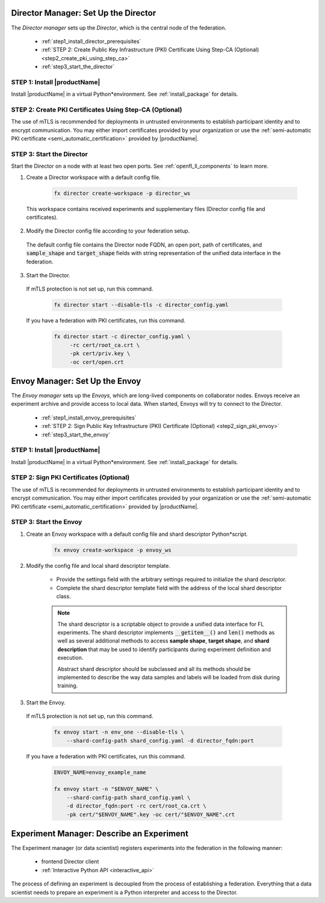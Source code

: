 .. # Copyright (C) 2020-2021 Intel Corporation
.. # SPDX-License-Identifier: Apache-2.0


.. _establishing_federation_director:

Director Manager: Set Up the Director
=====================================

The *Director manager* sets up the *Director*, which is the central node of the federation.

    - :ref:`step1_install_director_prerequisites`
    - :ref:`STEP 2: Create Public Key Infrastructure (PKI) Certificate Using Step-CA (Optional) <step2_create_pki_using_step_ca>`
    - :ref:`step3_start_the_director`


.. _step1_install_director_prerequisites:

STEP 1: Install |productName| 
-----------------------------

Install |productName| in a virtual Python\*\ environment. See :ref:`install_package` for details.

.. _step2_create_pki_using_step_ca:

STEP 2: Create PKI Certificates Using Step-CA (Optional)
--------------------------------------------------------

The use of mTLS is recommended for deployments in untrusted environments to establish participant identity and to encrypt communication. You may either import certificates provided by your organization or use the :ref:`semi-automatic PKI certificate <semi_automatic_certification>` provided by |productName|.

.. _step3_start_the_director:

STEP 3: Start the Director
--------------------------

Start the Director on a node with at least two open ports. See :ref:`openfl_ll_components` to learn more.

1. Create a Director workspace with a default config file.

    .. code-block:: console

        fx director create-workspace -p director_ws
        
 This workspace contains received experiments and supplementary files (Director config file and certificates).

2. Modify the Director config file according to your federation setup.

 The default config file contains the Director node FQDN, an open port, path of certificates, and :code:`sample_shape` and :code:`target_shape` fields with string representation of the unified data interface in the federation.
 
3. Start the Director.

 If mTLS protection is not set up, run this command.
 
    .. code-block:: console

       fx director start --disable-tls -c director_config.yaml
 
 If you have a federation with PKI certificates, run this command.
 
    .. code-block:: console

       fx director start -c director_config.yaml \
            -rc cert/root_ca.crt \
            -pk cert/priv.key \
            -oc cert/open.crt



.. _establishing_federation_envoy:

Envoy Manager: Set Up the Envoy
===============================

The *Envoy manager* sets up the *Envoys*, which are long-lived components on collaborator nodes. Envoys receive an experiment archive and provide access to local data. When started, Envoys will try to connect to the Director.

    - :ref:`step1_install_envoy_prerequisites`
    - :ref:`STEP 2: Sign Public Key Infrastructure (PKI) Certificate (Optional) <step2_sign_pki_envoy>`
    - :ref:`step3_start_the_envoy`

.. _step1_install_envoy_prerequisites:

STEP 1: Install |productName| 
-----------------------------

Install |productName| in a virtual Python\*\ environment. See :ref:`install_package` for details.

.. _step2_sign_pki_envoy:

STEP 2: Sign PKI Certificates (Optional)
--------------------------------------------------------

The use of mTLS is recommended for deployments in untrusted environments to establish participant identity and to encrypt communication. You may either import certificates provided by your organization or use the :ref:`semi-automatic PKI certificate <semi_automatic_certification>` provided by |productName|.


.. _step3_start_the_envoy:

STEP 3: Start the Envoy
-----------------------

1. Create an Envoy workspace with a default config file and shard descriptor Python\*\ script.

    .. code-block:: console

        fx envoy create-workspace -p envoy_ws

2. Modify the config file and local shard descriptor template.

    - Provide the settings field with the arbitrary settings required to initialize the shard descriptor.
    - Complete the shard descriptor template field with the address of the local shard descriptor class.

    .. note::
        The shard descriptor is a scriptable object to provide a unified data interface for FL experiments. The shard descriptor implements :code:`__getitem__()` and :code:`len()` methods as well as several additional methods to access **sample shape**, **target shape**, and **shard description** that may be used to identify participants during experiment definition and execution.
        
        Abstract shard descriptor should be subclassed and all its methods should be implemented to describe the way data samples and labels will be loaded from disk during training. 
        
3. Start the Envoy.

 If mTLS protection is not set up, run this command.
 
    .. code-block:: console

        fx envoy start -n env_one --disable-tls \
            --shard-config-path shard_config.yaml -d director_fqdn:port

 If you have a federation with PKI certificates, run this command.
 
    .. code-block:: console

        ENVOY_NAME=envoy_example_name

        fx envoy start -n "$ENVOY_NAME" \
            --shard-config-path shard_config.yaml \
            -d director_fqdn:port -rc cert/root_ca.crt \
            -pk cert/"$ENVOY_NAME".key -oc cert/"$ENVOY_NAME".crt
            


.. _establishing_federation_experiment_manager:

Experiment Manager: Describe an Experiment
==========================================

The Experiment manager (or data scientist) registers experiments into the federation in the following manner:

    - frontend Director client
    - :ref:`Interactive Python API <interactive_api>`

The process of defining an experiment is decoupled from the process of establishing a federation. Everything that a data scientist needs to prepare an experiment is a Python interpreter and access to the Director.

